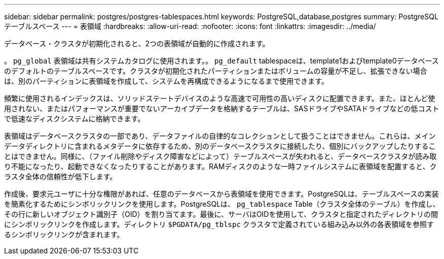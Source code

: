---
sidebar: sidebar 
permalink: postgres/postgres-tablespaces.html 
keywords: PostgreSQL,database,postgres 
summary: PostgreSQLテーブルスペース 
---
= 表領域
:hardbreaks:
:allow-uri-read: 
:nofooter: 
:icons: font
:linkattrs: 
:imagesdir: ../media/


[role="lead"]
データベース・クラスタが初期化されると、2つの表領域が自動的に作成されます。

。 `pg_global` 表領域は共有システムカタログに使用されます。。 `pg_default` tablespaceは、template1およびtemplate0データベースのデフォルトのテーブルスペースです。クラスタが初期化されたパーティションまたはボリュームの容量が不足し、拡張できない場合は、別のパーティションに表領域を作成して、システムを再構成できるようになるまで使用できます。

頻繁に使用されるインデックスは、ソリッドステートデバイスのような高速で可用性の高いディスクに配置できます。また、ほとんど使用されない、またはパフォーマンスが重要でないアーカイブデータを格納するテーブルは、SASドライブやSATAドライブなどの低コストで低速なディスクシステムに格納できます。

表領域はデータベースクラスタの一部であり、データファイルの自律的なコレクションとして扱うことはできません。これらは、メインデータディレクトリに含まれるメタデータに依存するため、別のデータベースクラスタに接続したり、個別にバックアップしたりすることはできません。同様に、（ファイル削除やディスク障害などによって）テーブルスペースが失われると、データベースクラスタが読み取り不能になったり、起動できなくなったりすることがあります。RAMディスクのような一時ファイルシステムに表領域を配置すると、クラスタ全体の信頼性が低下します。

作成後、要求元ユーザに十分な権限があれば、任意のデータベースから表領域を使用できます。PostgreSQLは、テーブルスペースの実装を簡素化するためにシンボリックリンクを使用します。PostgreSQLは、 `pg_tablespace` Table（クラスタ全体のテーブル）を作成し、その行に新しいオブジェクト識別子（OID）を割り当てます。最後に、サーバはOIDを使用して、クラスタと指定されたディレクトリの間にシンボリックリンクを作成します。ディレクトリ `$PGDATA/pg_tblspc` クラスタで定義されている組み込み以外の各表領域を参照するシンボリックリンクが含まれます。
